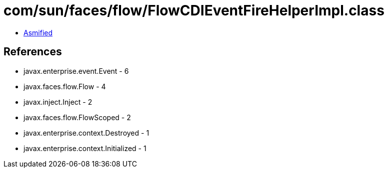 = com/sun/faces/flow/FlowCDIEventFireHelperImpl.class

 - link:FlowCDIEventFireHelperImpl-asmified.java[Asmified]

== References

 - javax.enterprise.event.Event - 6
 - javax.faces.flow.Flow - 4
 - javax.inject.Inject - 2
 - javax.faces.flow.FlowScoped - 2
 - javax.enterprise.context.Destroyed - 1
 - javax.enterprise.context.Initialized - 1
